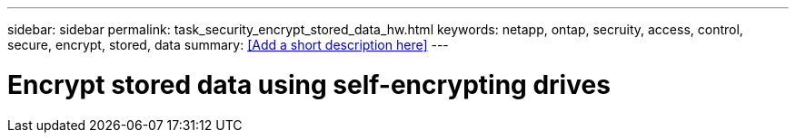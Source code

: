 ---
sidebar: sidebar
permalink: task_security_encrypt_stored_data_hw.html
keywords: netapp, ontap, secruity, access, control, secure, encrypt, stored, data
summary: <<Add a short description here>>
---

= Encrypt stored data using self-encrypting drives
:toc: macro
:toclevels: 1
:hardbreaks:
:nofooter:
:icons: font
:linkattrs:
:imagesdir: ./media/

[.lead]
// Insert lead paragraph here

// Begin adding content here
